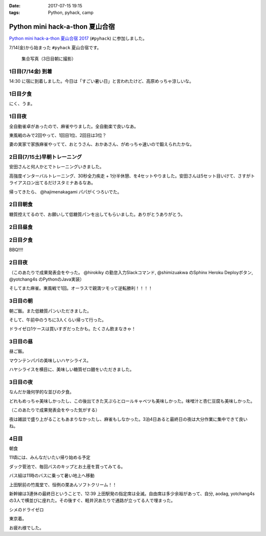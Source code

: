 :date: 2017-07-15 19:15
:tags: Python, pyhack, camp

===========================================
Python mini hack-a-thon 夏山合宿
===========================================

`Python mini hack-a-thon 夏山合宿 2017`_ (``#pyhack``) に参加しました。

.. _Python mini hack-a-thon 夏山合宿 2017: https://pyhack.connpass.com/event/55337/


7/14(金)から始まった ``#pyhack`` 夏山合宿です。

.. figure:: group-photo.*

   集合写真（3日目朝に撮影）


1日目(7/14金) 到着
===================

14:30 に宿に到着しました。今日は「すごい暑い日」と言われたけど、高原めっちゃ涼しいな。

.. raw:: html

   <blockquote class="twitter-tweet" data-lang="ja"><p lang="ja" dir="ltr"><a href="https://twitter.com/hashtag/pyhack?src=hash">#pyhack</a> ウェルカムブリーフィング中 (@ マウンテンパパ ペンション in 須坂市, 長野県 w/ <a href="https://twitter.com/zenich">@zenich</a>) <a href="https://t.co/UWe9MO4kYY">https://t.co/UWe9MO4kYY</a> <a href="https://t.co/bLDt9ej4Vy">pic.twitter.com/bLDt9ej4Vy</a></p>&mdash; Takayuki Shimizukawa (@shimizukawa) <a href="https://twitter.com/shimizukawa/status/885736580702322688">2017年7月14日</a></blockquote>
   <script async src="//platform.twitter.com/widgets.js" charset="utf-8"></script>

1日目夕食
=========

.. raw:: html

   <blockquote class="twitter-tweet" data-lang="ja"><p lang="ja" dir="ltr">食事の時間です <a href="https://twitter.com/hashtag/pyhack?src=hash">#pyhack</a> (@ マウンテンパパ ペンション in 須坂市, 長野県) <a href="https://t.co/t1pFCyXFrt">https://t.co/t1pFCyXFrt</a> <a href="https://t.co/PQL485tKpR">pic.twitter.com/PQL485tKpR</a></p>&mdash; Takayuki Shimizukawa (@shimizukawa) <a href="https://twitter.com/shimizukawa/status/885802587257176064">2017年7月14日</a></blockquote>
   <script async src="//platform.twitter.com/widgets.js" charset="utf-8"></script>

   <blockquote class="twitter-tweet" data-lang="ja"><p lang="ja" dir="ltr"><a href="https://twitter.com/hashtag/pyhack?src=hash">#pyhack</a> コース料理のメイン～ (@ マウンテンパパ ペンション in 須坂市, 長野県) <a href="https://t.co/vbv5pbuAtj">https://t.co/vbv5pbuAtj</a> <a href="https://t.co/Gia0Of9UU0">pic.twitter.com/Gia0Of9UU0</a></p>&mdash; Takayuki Shimizukawa (@shimizukawa) <a href="https://twitter.com/shimizukawa/status/885815272682213377">2017年7月14日</a></blockquote>
   <script async src="//platform.twitter.com/widgets.js" charset="utf-8"></script>

にく、うま。

1日目夜
========

全自動雀卓があったので、麻雀やりました。全自動楽で良いなあ。

.. raw:: html

   <blockquote class="twitter-tweet" data-lang="ja"><p lang="ja" dir="ltr"><a href="https://twitter.com/hashtag/pyhack?src=hash">#pyhack</a> 麻雀なう。 <a href="https://t.co/BA60n5ep44">pic.twitter.com/BA60n5ep44</a></p>&mdash; かしゅーなっつ (@kashew_nuts) <a href="https://twitter.com/kashew_nuts/status/885831510950989824">2017年7月14日</a></blockquote>
   <script async src="//platform.twitter.com/widgets.js" charset="utf-8"></script>


東風戦のみで2回やって、1回目1位、2回目は3位？

妻の実家で家族麻雀やってて、おとうさん、おかあさん、がめっちゃ速いので鍛えられたかな。


2日目(7/15土)早朝トレーニング
=============================

安田さんと何人かとでトレーニングいきました。

.. raw:: html

   <blockquote class="twitter-tweet" data-lang="ja"><p lang="ja" dir="ltr">早朝高強度トレーニング。高原の朝は涼しい (@ 菅平高原 in Ueda, Nagano) <a href="https://t.co/HHVDl20L02">https://t.co/HHVDl20L02</a> <a href="https://t.co/AUVPaty2O6">pic.twitter.com/AUVPaty2O6</a></p>&mdash; Takayuki Shimizukawa (@shimizukawa) <a href="https://twitter.com/shimizukawa/status/885983934802210816">2017年7月14日</a></blockquote>
   <script async src="//platform.twitter.com/widgets.js" charset="utf-8"></script>

高強度インターバルトレーニング、30秒全力疾走 + 1分半休憩、を4セットやりました。安田さんは5セット目いけて、さすがトライアスロン出てるだけスタミナあるなあ。


帰ってきたら、 @hajimenakagami パパがくつろいでた。

.. raw:: html

   <blockquote class="twitter-tweet" data-lang="ja"><p lang="ja" dir="ltr">中神パパの朝練 <a href="https://twitter.com/hashtag/pyhack?src=hash">#pyhack</a> (@ マウンテンパパ ペンション in 須坂市, 長野県) <a href="https://t.co/y5Wa8jUSmU">https://t.co/y5Wa8jUSmU</a> <a href="https://t.co/NouwpeSs87">pic.twitter.com/NouwpeSs87</a></p>&mdash; Takayuki Shimizukawa (@shimizukawa) <a href="https://twitter.com/shimizukawa/status/885984093971894272">2017年7月14日</a></blockquote>
   <script async src="//platform.twitter.com/widgets.js" charset="utf-8"></script>


2日目朝食
=========

.. raw:: html

   <blockquote class="twitter-tweet" data-lang="ja"><p lang="ja" dir="ltr">あさごはーん！ <a href="https://twitter.com/hashtag/pyhack?src=hash">#pyhack</a> (@ マウンテンパパ ペンション in 須坂市, 長野県) <a href="https://t.co/OoRcAG5M9B">https://t.co/OoRcAG5M9B</a> <a href="https://t.co/uRofC53ut4">pic.twitter.com/uRofC53ut4</a></p>&mdash; Takayuki Shimizukawa (@shimizukawa) <a href="https://twitter.com/shimizukawa/status/886000357452783616">2017年7月14日</a></blockquote>
   <script async src="//platform.twitter.com/widgets.js" charset="utf-8"></script>


糖質控えてるので、お願いして低糖質パンを出してもらいました。ありがとうありがとう。

2日目昼食
=========

.. raw:: html

   <blockquote class="twitter-tweet" data-lang="ja"><p lang="ja" dir="ltr"><a href="https://twitter.com/hashtag/pyhack?src=hash">#pyhack</a> お願いして作ってもらった糖質制限ランチです。 (@ マウンテンパパ ペンション in 須坂市, 長野県) <a href="https://t.co/ynZNQFn6fu">https://t.co/ynZNQFn6fu</a> <a href="https://t.co/DJV472uB9W">pic.twitter.com/DJV472uB9W</a></p>&mdash; Takayuki Shimizukawa (@shimizukawa) <a href="https://twitter.com/shimizukawa/status/886051578301620224">2017年7月15日</a></blockquote>
   <script async src="//platform.twitter.com/widgets.js" charset="utf-8"></script>

2日目夕食
=========

BBQ!!!!

.. raw:: html

   <blockquote class="twitter-tweet" data-lang="ja"><p lang="ja" dir="ltr"><a href="https://twitter.com/hashtag/pyhack?src=hash">#pyhack</a> 夏山合宿 BBQ!!! (@ マウンテンパパ ペンション in 須坂市, 長野県) <a href="https://t.co/fjQzXYg6v0">https://t.co/fjQzXYg6v0</a> <a href="https://t.co/F3OU4UCPie">pic.twitter.com/F3OU4UCPie</a></p>&mdash; Takayuki Shimizukawa (@shimizukawa) <a href="https://twitter.com/shimizukawa/status/886164521706037248">2017年7月15日</a></blockquote>
   <script async src="//platform.twitter.com/widgets.js" charset="utf-8"></script>


2日目夜
========

（このあたりで成果発表会をやった。 @hirokiky の勤怠入力Slackコマンド, @shimizuakwa のSphinx Heroku Deployボタン, @yotchang4s のPythonのJava実装）


そしてまた麻雀。東風戦で1回。オーラスで親満ツモって逆転勝利！！！！

.. raw:: html

   <blockquote class="twitter-tweet" data-lang="ja"><p lang="ja" dir="ltr"><a href="https://twitter.com/hashtag/pyhack?src=hash">#pyhack</a> 麻雀、東風戦オーラス親満ツモって逆転勝利～ (@ マウンテンパパ ペンション in 須坂市, 長野県) <a href="https://t.co/QOSyzgW3M5">https://t.co/QOSyzgW3M5</a> <a href="https://t.co/2aI27leDjQ">pic.twitter.com/2aI27leDjQ</a></p>&mdash; Takayuki Shimizukawa (@shimizukawa) <a href="https://twitter.com/shimizukawa/status/886211411143270400">2017年7月15日</a></blockquote>
   <script async src="//platform.twitter.com/widgets.js" charset="utf-8"></script>

3日目の朝
==========

朝ご飯。また低糖質パンいただきました。

.. raw:: html

   <blockquote class="twitter-tweet" data-lang="ja"><p lang="ja" dir="ltr"><a href="https://twitter.com/hashtag/pyhack?src=hash">#pyhack</a> 夏山合宿3日目 あさごはーん (@ マウンテンパパ ペンション in 須坂市, 長野県) <a href="https://t.co/Vhb5LVJcy3">https://t.co/Vhb5LVJcy3</a> <a href="https://t.co/Mf3LkBWmoj">pic.twitter.com/Mf3LkBWmoj</a></p>&mdash; Takayuki Shimizukawa (@shimizukawa) <a href="https://twitter.com/shimizukawa/status/886363573458436097">2017年7月15日</a></blockquote>
   <script async src="//platform.twitter.com/widgets.js" charset="utf-8"></script>


そして、午前中のうちに3人くらい帰って行った。

ドライゼロ1ケースは買いすぎだったかも。たくさん飲まなきゃ！

.. raw:: html

   <blockquote class="twitter-tweet" data-lang="ja"><p lang="ja" dir="ltr">かんぱーい！チーカマが捗るぜー <a href="https://twitter.com/hashtag/pyhack?src=hash">#pyhack</a> (@ マウンテンパパ ペンション in 須坂市, 長野県) <a href="https://t.co/TcGBPuHggZ">https://t.co/TcGBPuHggZ</a> <a href="https://t.co/WLpzuL18NB">pic.twitter.com/WLpzuL18NB</a></p>&mdash; Takayuki Shimizukawa (@shimizukawa) <a href="https://twitter.com/shimizukawa/status/886412022627405824">2017年7月16日</a></blockquote>
   <script async src="//platform.twitter.com/widgets.js" charset="utf-8"></script>

3日目の昼
==========

昼ご飯。

マウンテンパパの美味しいハヤシライス。

.. raw:: html

   <blockquote class="twitter-tweet" data-lang="ja"><p lang="ja" dir="ltr">ランチのハヤシライス！ <a href="https://twitter.com/hashtag/pyhack?src=hash">#pyhack</a> 夏山合宿 (@ マウンテンパパ ペンション in 須坂市, 長野県) <a href="https://t.co/XwT6o06pwa">https://t.co/XwT6o06pwa</a> <a href="https://t.co/t19QkQPdLk">pic.twitter.com/t19QkQPdLk</a></p>&mdash; Takayuki Shimizukawa (@shimizukawa) <a href="https://twitter.com/shimizukawa/status/886428397668368384">2017年7月16日</a></blockquote>
   <script async src="//platform.twitter.com/widgets.js" charset="utf-8"></script>

ハヤシライスを横目に、美味しい糖質ゼロ麺をいただきました。

.. raw:: html

   <blockquote class="twitter-tweet" data-lang="ja"><p lang="ja" dir="ltr">またまた糖質ゼロ麺作ってもらった。大根おろしと大葉と梅肉でこんなに美味しく..ありがたい～ <a href="https://twitter.com/hashtag/pyhack?src=hash">#pyhack</a> 夏山合宿 (@ マウンテンパパ ペンション in 須坂市, 長野県) <a href="https://t.co/Ty1nZBVHvH">https://t.co/Ty1nZBVHvH</a> <a href="https://t.co/jUxrUfwMSR">pic.twitter.com/jUxrUfwMSR</a></p>&mdash; Takayuki Shimizukawa (@shimizukawa) <a href="https://twitter.com/shimizukawa/status/886429223317123073">2017年7月16日</a></blockquote>
   <script async src="//platform.twitter.com/widgets.js" charset="utf-8"></script>


3日目の夜
===========

なんだか幾何学的な並びの夕食。

.. raw:: html

   <blockquote class="twitter-tweet" data-lang="ja"><p lang="ja" dir="ltr">幾何学的な夕食 <a href="https://twitter.com/hashtag/pyhack?src=hash">#pyhack</a> 夏山合宿 (@ マウンテンパパ ペンション in 須坂市, 長野県) <a href="https://t.co/uof40KP3xH">https://t.co/uof40KP3xH</a> <a href="https://t.co/no2P4xszqf">pic.twitter.com/no2P4xszqf</a></p>&mdash; Takayuki Shimizukawa (@shimizukawa) <a href="https://twitter.com/shimizukawa/status/886528120119070720">2017年7月16日</a></blockquote>
   <script async src="//platform.twitter.com/widgets.js" charset="utf-8"></script>


どれもめっちゃ美味しかったし、この後出てきた天ぷらとロールキャベツも美味しかった。味噌汁と杏仁豆腐も美味しかった。


（このあたりで成果発表会をやった気がする）

夜は雑談で盛り上がることもあまりなかったし、麻雀もしなかった。3泊4日あると最終日の夜は大分作業に集中できて良いね。


4日目
=========

朝食

.. raw:: html

   <blockquote class="twitter-tweet" data-lang="ja"><p lang="ja" dir="ltr"><a href="https://twitter.com/hashtag/pyhack?src=hash">#pyhack</a> 夏山合宿、初の4日目の朝ご飯！！ (@ マウンテンパパ ペンション in 須坂市, 長野県 w/ <a href="https://twitter.com/shidocchi">@shidocchi</a>) <a href="https://t.co/GwU6RdmR8t">https://t.co/GwU6RdmR8t</a> <a href="https://t.co/x3TeFWH0cF">pic.twitter.com/x3TeFWH0cF</a></p>&mdash; Takayuki Shimizukawa (@shimizukawa) <a href="https://twitter.com/shimizukawa/status/886730803773931520">2017年7月16日</a></blockquote>
   <script async src="//platform.twitter.com/widgets.js" charset="utf-8"></script>

11頃には、みんなだいたい帰り始める予定

.. raw:: html

   <blockquote class="twitter-tweet" data-lang="ja"><p lang="ja" dir="ltr"><a href="https://twitter.com/hashtag/pyhack?src=hash">#pyhack</a> 夏山合宿最終日。ギリギリまでhackする皆さん (@ マウンテンパパ ペンション in 須坂市, 長野県) <a href="https://t.co/xDd7SKjVxh">https://t.co/xDd7SKjVxh</a> <a href="https://t.co/gSJvZ6G2C9">pic.twitter.com/gSJvZ6G2C9</a></p>&mdash; Takayuki Shimizukawa (@shimizukawa) <a href="https://twitter.com/shimizukawa/status/886761351934337028">2017年7月17日</a></blockquote>
   <script async src="//platform.twitter.com/widgets.js" charset="utf-8"></script>


ダック菅池で、毎回バスのキップとお土産を買ってみてる。

.. raw:: html

   <blockquote class="twitter-tweet" data-lang="ja"><p lang="ja" dir="ltr"><a href="https://twitter.com/hashtag/pyhack?src=hash">#pyhack</a> 夏山合宿、帰り道にお土産ゲット (@ 菅平レジャーセンター ダック菅池 in 上田市, 長野県) <a href="https://t.co/EPjFaa1O8K">https://t.co/EPjFaa1O8K</a> <a href="https://t.co/tUqkcK0Q9W">pic.twitter.com/tUqkcK0Q9W</a></p>&mdash; Takayuki Shimizukawa (@shimizukawa) <a href="https://twitter.com/shimizukawa/status/886766567526211585">2017年7月17日</a></blockquote>
   <script async src="//platform.twitter.com/widgets.js" charset="utf-8"></script>

バス組は11時のバスに乗って暑い地上へ移動

.. raw:: html

   <blockquote class="twitter-tweet" data-lang="ja"><p lang="ja" dir="ltr"><a href="https://twitter.com/hashtag/pyhack?src=hash">#pyhack</a> 夏山合宿おわり。帰る。25℃の高原 → 35℃酷暑の関東平野 (@ 菅平高原ダボス(上田バス) in 上田市, 長野県) <a href="https://t.co/QdtczrVxAV">https://t.co/QdtczrVxAV</a> <a href="https://t.co/mfNy6xOEJ9">pic.twitter.com/mfNy6xOEJ9</a></p>&mdash; Takayuki Shimizukawa (@shimizukawa) <a href="https://twitter.com/shimizukawa/status/886767181312249856">2017年7月17日</a></blockquote>
   <script async src="//platform.twitter.com/widgets.js" charset="utf-8"></script>


上田駅前の竹風堂で、恒例の栗あんソフトクリーム！！

.. raw:: html

   <blockquote class="twitter-tweet" data-lang="ja"><p lang="ja" dir="ltr">いつもの！ <a href="https://twitter.com/hashtag/pyhack?src=hash">#pyhack</a> 夏山合宿 (@ 竹風堂 上田店 in 上田市, 長野県) <a href="https://t.co/xYy5fPtMte">https://t.co/xYy5fPtMte</a> <a href="https://t.co/8x2gYrEYPv">pic.twitter.com/8x2gYrEYPv</a></p>&mdash; Takayuki Shimizukawa (@shimizukawa) <a href="https://twitter.com/shimizukawa/status/886784886937444353">2017年7月17日</a></blockquote>
   <script async src="//platform.twitter.com/widgets.js" charset="utf-8"></script>

新幹線は3連休の最終日ということで、12:39 上田駅発の指定席は全滅。自由席は多少余裕があって、自分, aodag, yotchang4s の3人で横並びに座れた。その後すぐ、軽井沢あたりで通路が立ってる人で埋まった。

シメのドライゼロ

.. raw:: html

   <blockquote class="twitter-tweet" data-lang="ja"><p lang="ja" dir="ltr"><a href="https://twitter.com/hashtag/pyhack?src=hash">#pyhack</a> 夏山合宿 帰りの新幹線と言えば～ (@ 佐久平駅 新幹線ホーム in 佐久市, 長野県) <a href="https://t.co/LN7COmMRVL">https://t.co/LN7COmMRVL</a> <a href="https://t.co/B4BUHcswg5">pic.twitter.com/B4BUHcswg5</a></p>&mdash; Takayuki Shimizukawa (@shimizukawa) <a href="https://twitter.com/shimizukawa/status/886794509702631425">2017年7月17日</a></blockquote>
   <script async src="//platform.twitter.com/widgets.js" charset="utf-8"></script>


東京着。

.. raw:: html

   <blockquote class="twitter-tweet" data-lang="ja"><p lang="ja" dir="ltr">え？サウナ？えっ？ /  <a href="https://twitter.com/hashtag/pyhack?src=hash">#pyhack</a> 夏山合宿から現実に帰ってきた (@ 東京駅 新幹線ホーム in 千代田区, 東京都) <a href="https://t.co/V9Qtc5wgMP">https://t.co/V9Qtc5wgMP</a></p>&mdash; Takayuki Shimizukawa (@shimizukawa) <a href="https://twitter.com/shimizukawa/status/886816378002571264">2017年7月17日</a></blockquote>
   <script async src="//platform.twitter.com/widgets.js" charset="utf-8"></script>

お疲れ様でした。

